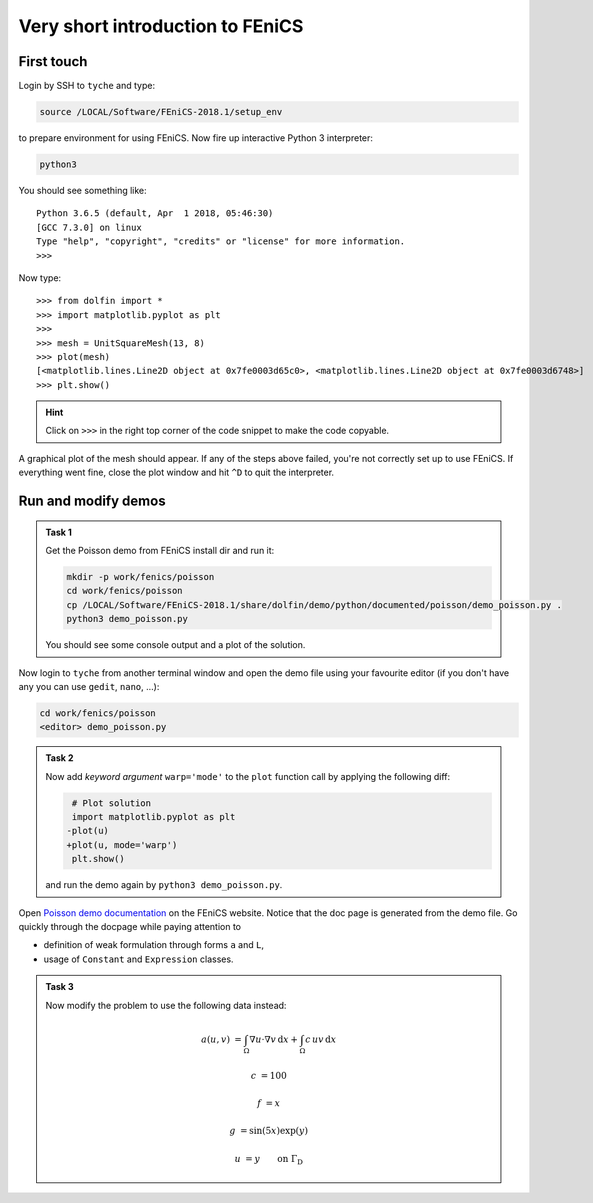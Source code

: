 Very short introduction to FEniCS
=================================

First touch
-----------

Login by SSH to ``tyche`` and type:

.. code-block:: bash

    source /LOCAL/Software/FEniCS-2018.1/setup_env

to prepare environment for using FEniCS. Now fire up interactive
Python 3 interpreter:

.. code-block:: bash

    python3

You should see something like::

    Python 3.6.5 (default, Apr  1 2018, 05:46:30)
    [GCC 7.3.0] on linux
    Type "help", "copyright", "credits" or "license" for more information.
    >>>

Now type::

    >>> from dolfin import *
    >>> import matplotlib.pyplot as plt
    >>> 
    >>> mesh = UnitSquareMesh(13, 8)
    >>> plot(mesh)
    [<matplotlib.lines.Line2D object at 0x7fe0003d65c0>, <matplotlib.lines.Line2D object at 0x7fe0003d6748>]
    >>> plt.show()

.. hint::

    Click on ``>>>`` in the right top corner
    of the code snippet to make the code copyable.


A graphical plot of the mesh should appear. If any of the
steps above failed, you're not correctly set up to use FEniCS.
If everything went fine, close the plot window and hit ``^D`` to
quit the interpreter.


Run and modify demos
--------------------

.. admonition:: Task 1

    Get the Poisson demo from FEniCS install dir and run it:

    .. code-block:: bash

        mkdir -p work/fenics/poisson
        cd work/fenics/poisson
        cp /LOCAL/Software/FEniCS-2018.1/share/dolfin/demo/python/documented/poisson/demo_poisson.py .
        python3 demo_poisson.py

    You should see some console output and a plot of the solution.


Now login to ``tyche`` from another terminal window and open
the demo file using your favourite editor (if you don't have any
you can use ``gedit``, ``nano``, ...):

.. code-block:: bash

    cd work/fenics/poisson
    <editor> demo_poisson.py


.. admonition:: Task 2

    Now add *keyword argument* ``warp='mode'`` to the ``plot`` function
    call by applying the following diff:

    .. code-block:: diff

         # Plot solution
         import matplotlib.pyplot as plt
        -plot(u)
        +plot(u, mode='warp')
         plt.show()

    and run the demo again by ``python3 demo_poisson.py``.


Open `Poisson demo documentation
<https://fenicsproject.org/docs/dolfin/2018.1.0/python/demos/poisson/demo_poisson.py.html>`_
on the FEniCS website. Notice that the doc page is generated from
the demo file. Go quickly through the docpage while paying attention
to

* definition of weak formulation through forms ``a`` and ``L``,
* usage of ``Constant`` and ``Expression`` classes.


.. admonition:: Task 3

    Now modify the problem to use the following data instead:

        .. math::

            a(u, v) &= \int_\Omega \nabla u\cdot\nabla v\,\mathrm{d}x
                     +         \int_\Omega c\,u v\,\mathrm{d}x

            c       &= 100

            f       &= x

            g       &= \sin(5x) \exp(y)

            u       &= y \qquad \text{on } \Gamma_\mathrm{D}
